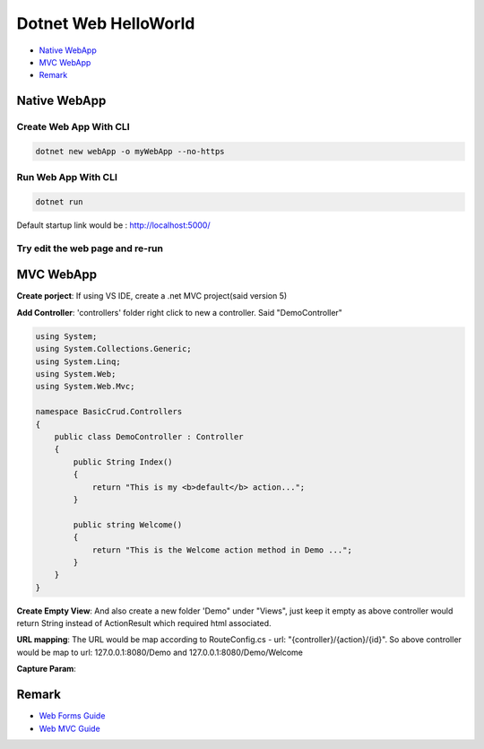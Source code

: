 Dotnet Web HelloWorld
==========================

* `Native WebApp`_
* `MVC WebApp`_
* `Remark`_

Native WebApp
--------------------

Create Web App With CLI
^^^^^^^^^^^^^^^^^^^^^^^^^^^^^^^^

.. code-block::

  dotnet new webApp -o myWebApp --no-https
  
Run Web App With CLI
^^^^^^^^^^^^^^^^^^^^^^^^^^^^^^^^

.. code-block::

  dotnet run

Default startup link would be : http://localhost:5000/

.. image:: ../../images/webapp.png
  :width: 600px


Try edit the web page and re-run
^^^^^^^^^^^^^^^^^^^^^^^^^^^^^^^^^^^^^^^^^

.. image:: ../../images/edit-helloworld.png
  :width: 600px


MVC WebApp
--------------------

**Create porject**: If using VS IDE, create a .net MVC project(said version 5)

**Add Controller**: 'controllers' folder right click to new a controller. Said "DemoController"

.. code-block:: c#

  using System;
  using System.Collections.Generic;
  using System.Linq;
  using System.Web;
  using System.Web.Mvc;

  namespace BasicCrud.Controllers
  {
      public class DemoController : Controller
      {
          public String Index()
          {
              return "This is my <b>default</b> action...";
          }

          public string Welcome()
          {
              return "This is the Welcome action method in Demo ...";
          }
      }
  }

**Create Empty View**: And also create a new folder 'Demo" under "Views", just keep it empty as above controller would return String instead of ActionResult which required html associated.

**URL mapping**: The URL would be map according to RouteConfig.cs - url: "{controller}/{action}/{id}". So above controller would be map to url: 127.0.0.1:8080/Demo and 127.0.0.1:8080/Demo/Welcome

**Capture Param**:

.. image:: ../../images/param.png
  :width: 600px

Remark
------------------

* `Web Forms Guide <https://docs.microsoft.com/en-us/aspnet/mvc/overview/getting-started/getting-started-with-ef-using-mvc/implementing-basic-crud-functionality-with-the-entity-framework-in-asp-net-mvc-application>`_
* `Web MVC Guide <https://docs.microsoft.com/en-us/aspnet/mvc/>`_

